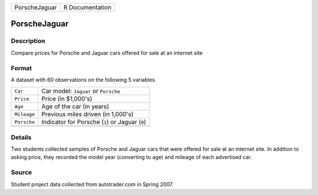 +---------------+-----------------+
| PorscheJaguar | R Documentation |
+---------------+-----------------+

PorscheJaguar
-------------

Description
~~~~~~~~~~~

Compare prices for Porsche and Jaguar cars offered for sale at an
internet site

Format
~~~~~~

A dataset with 60 observations on the following 5 variables.

+-------------+-------------------------------------------------+
| ``Car``     | Car model: ``Jaguar`` or ``Porsche``            |
+-------------+-------------------------------------------------+
| ``Price``   | Price (in $1,000's)                             |
+-------------+-------------------------------------------------+
| ``Age``     | Age of the car (in years)                       |
+-------------+-------------------------------------------------+
| ``Mileage`` | Previous miles driven (in 1,000's)              |
+-------------+-------------------------------------------------+
| ``Porsche`` | Indicator for Porsche (``1``) or Jaguar (``0``) |
+-------------+-------------------------------------------------+
|             |                                                 |
+-------------+-------------------------------------------------+

Details
~~~~~~~

Two students collected samples of Porsche and Jaguar cars that were
offered for sale at an internet site. In addition to asking price, they
recorded the model year (converting to age) and mileage of each
advertised car.

Source
~~~~~~

Student project data collected from autotrader.com in Spring 2007.
